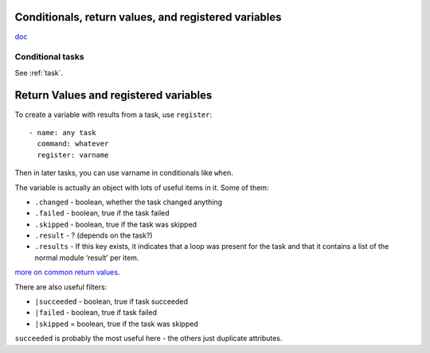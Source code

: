 Conditionals, return values, and registered variables
============

`doc <http://docs.ansible.com/playbooks_conditionals.html>`_

Conditional tasks
-----------------

See :ref:`task`.


Return Values and registered variables
======================================

To create a variable with results from a task, use ``register``::

    - name: any task
      command: whatever
      register: varname

Then in later tasks, you can use varname in conditionals like ``when``.

The variable is actually an object with lots of useful items in it.  Some of them:

* ``.changed`` - boolean, whether the task changed anything
* ``.failed`` - boolean, true if the task failed
* ``.skipped`` - boolean, true if the task was skipped
* ``.result`` - ? (depends on the task?)
* ``.results`` - If this key exists, it indicates that a loop was present for the task and that it contains a list of the normal module ‘result’ per item.

`more on common return values <https://docs.ansible.com/ansible/latest/common_return_values.html>`_.

There are also useful filters:

* ``|succeeded`` - boolean, true if task succeeded
* ``|failed`` - boolean, true if task failed
* ``|skipped`` = boolean, true if the task was skipped

``succeeded`` is probably the most useful here - the others just duplicate attributes.